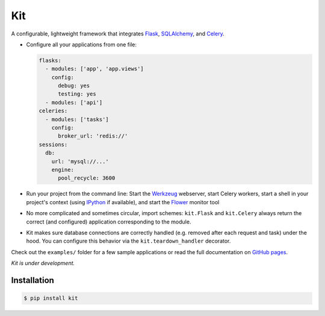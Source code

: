 Kit
===

A configurable, lightweight framework that integrates Flask_, SQLAlchemy_, and
Celery_.

* Configure all your applications from one file:

  .. code:: yaml

    flasks:
      - modules: ['app', 'app.views']
        config:
          debug: yes
          testing: yes
      - modules: ['api']
    celeries:
      - modules: ['tasks']
        config:
          broker_url: 'redis://'
    sessions:
      db:
        url: 'mysql://...'
        engine:
          pool_recycle: 3600

* Run your project from the command line: Start the Werkzeug_ webserver, start
  Celery workers, start a shell in your project's context (using IPython_ if
  available), and start the Flower_ monitor tool

* No more complicated and sometimes circular, import schemes: ``kit.Flask`` and
  ``kit.Celery`` always return the correct (and configured) application
  corresponding to the module.

* Kit makes sure database connections are correctly handled (e.g. removed after
  each request and task) under the hood. You can configure this behavior via
  the ``kit.teardown_handler`` decorator.

Check out the ``examples/`` folder for a few sample applications or read the
full documentation on `GitHub pages`_.

*Kit is under development.*


Installation
------------

.. code:: bash

   $ pip install kit


.. _Flask: http://flask.pocoo.org/docs/api/
.. _Flask-Script: http://flask-script.readthedocs.org/en/latest/
.. _Flask-Login: http://packages.python.org/Flask-Login/
.. _Flask-Restless: https://flask-restless.readthedocs.org/en/latest/
.. _Jinja: http://jinja.pocoo.org/docs/
.. _Celery: http://docs.celeryproject.org/en/latest/index.html
.. _Flower: https://github.com/mher/flower
.. _Datatables: http://datatables.net/examples/
.. _SQLAlchemy: http://docs.sqlalchemy.org/en/rel_0_7/orm/tutorial.html
.. _MySQL: http://dev.mysql.com/doc/
.. _Google OAuth 2: https://developers.google.com/accounts/docs/OAuth2
.. _Google API console: https://code.google.com/apis/console
.. _jQuery: http://jquery.com/
.. _jQuery UI: http://jqueryui.com/
.. _Backbone-Relational: https://github.com/PaulUithol/Backbone-relational
.. _FlaskRESTful: http://flask-restful.readthedocs.org/en/latest/index.html
.. _GitHub pages: http://mtth.github.com/kit
.. _GitHub: http://github.com/mtth/kit
.. _IPython: http://ipython.org/
.. _Werkzeug: http://werkzeug.pocoo.org/
.. _Requests: http://docs.python-requests.org/en/latest/
.. _examples/view_tracker: https://github.com/mtth/kit/tree/master/examples/view_tracker
.. _YAML: http://www.yaml.org/
.. _Pandas: http://pandas.pydata.org/
